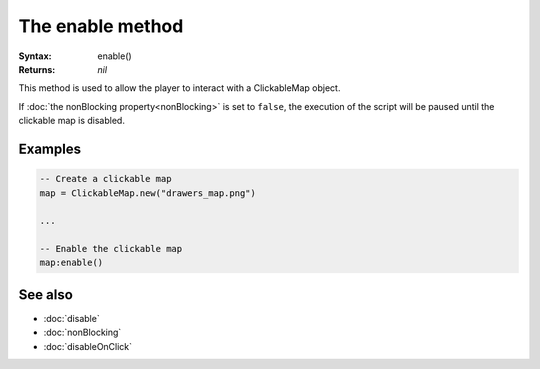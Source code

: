 The enable method
=================

:Syntax: enable()
:Returns: *nil*

This method is used to allow the player to interact with a ClickableMap object.

If :doc:`the nonBlocking property<nonBlocking>` is set to ``false``, the execution of
the script will be paused until the clickable map is disabled.


Examples
^^^^^^^^

.. code-block:: lua

    -- Create a clickable map
    map = ClickableMap.new("drawers_map.png")

    ...

    -- Enable the clickable map
    map:enable()


See also
^^^^^^^^

* :doc:`disable`
* :doc:`nonBlocking`
* :doc:`disableOnClick`